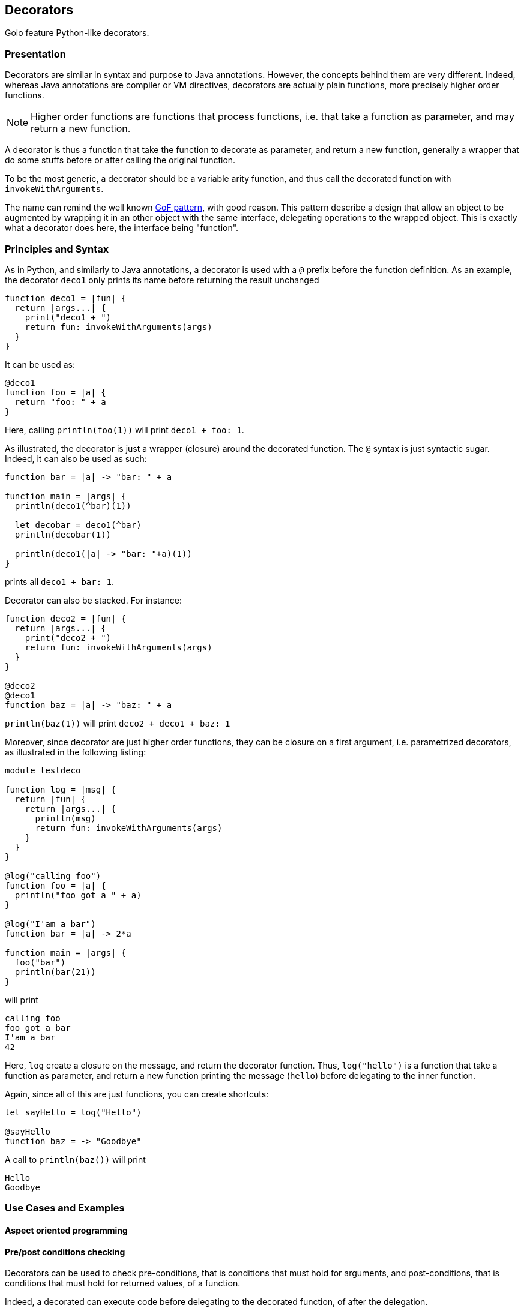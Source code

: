 == Decorators ==

Golo feature Python-like decorators.

=== Presentation ===

Decorators are similar in syntax and purpose to Java annotations.
However, the concepts behind them are very different. Indeed, whereas Java
annotations are compiler or VM directives, decorators are actually plain
functions, more precisely higher order functions.

NOTE: Higher order functions are functions that process functions, i.e. that take a
function as parameter, and may return a new function.

A decorator is thus a function that take the function to decorate as parameter,
and return a new function, generally a wrapper that do some stuffs before or
after calling the original function.

To be the most generic, a decorator should be a variable arity function, and
thus call the decorated function with `invokeWithArguments`.

The name can remind the well known
http://en.wikipedia.org/wiki/Decorator_pattern[GoF pattern], with good reason.
This pattern describe a design that allow an object to be augmented by wrapping
it in an other object with the same interface, delegating operations to the
wrapped object. This is exactly what a decorator does here, the interface
being "function".


=== Principles and Syntax ===

As in Python, and similarly to Java annotations, a decorator is used with a
`@` prefix before the function definition. As an example, the decorator
`deco1` only prints its name before returning the result unchanged

[source,golo]
----
function deco1 = |fun| {
  return |args...| {
    print("deco1 + ")
    return fun: invokeWithArguments(args)
  }
}
----

It can be used as:

[source,golo]
----
@deco1
function foo = |a| {
  return "foo: " + a
}
----

Here, calling `println(foo(1))` will print `deco1 + foo: 1`.

As illustrated, the decorator is just a wrapper (closure) around the decorated
function. The `@` syntax is just syntactic sugar. Indeed, it can also be used
as such:

[source,golo]
----
function bar = |a| -> "bar: " + a

function main = |args| {
  println(deco1(^bar)(1))

  let decobar = deco1(^bar)
  println(decobar(1))

  println(deco1(|a| -> "bar: "+a)(1))
}
----

prints all `deco1 + bar: 1`.

Decorator can also be stacked. For instance:

[source,golo]
----
function deco2 = |fun| {
  return |args...| {
    print("deco2 + ")
    return fun: invokeWithArguments(args)
  }
}

@deco2
@deco1
function baz = |a| -> "baz: " + a
----

`println(baz(1))` will print `deco2 + deco1 + baz: 1`


Moreover, since decorator are just higher order functions, they can be closure
on a first argument, i.e. parametrized decorators, as illustrated in the following listing:

[source,golo]
----
module testdeco

function log = |msg| {
  return |fun| {
    return |args...| {
      println(msg)
      return fun: invokeWithArguments(args)
    }
  }
}

@log("calling foo")
function foo = |a| {
  println("foo got a " + a)
}

@log("I'am a bar")
function bar = |a| -> 2*a

function main = |args| {
  foo("bar")
  println(bar(21))
}
----

will print

----
calling foo
foo got a bar
I'am a bar
42
----

Here, `log` create a closure on the message, and return the decorator function.
Thus, `log("hello")` is a function that take a function as parameter, and
return a new function printing the message (`hello`) before delegating to the
inner function.

Again, since all of this are just functions, you can create shortcuts:

[source,golo]
----
let sayHello = log("Hello")

@sayHello
function baz = -> "Goodbye"
----

A call to `println(baz())` will print

----
Hello
Goodbye
----


=== Use Cases and Examples ===

==== Aspect oriented programming ====

==== Pre/post conditions checking ====

Decorators can be used to check pre-conditions, that is conditions that must
hold for arguments, and post-conditions, that is conditions that must hold for
returned values, of a function.

Indeed, a decorated can execute code before delegating to the decorated
function, of after the delegation.

The module `gololang.Decorators` provide two decorators and several utility
functions to check pre and post conditions.

`checkResult` is a parametrized decorator taking a checker as parameter. It
checks that the result of the decorated function is valid.

`checkArguments` is a variable arity function, taking as much checkers as the
decorated function arguments. It checks that the arguments of the decorated
function are valid according to the corresponding checker (1st argument checked
by 1st checker, and so on).

A checker is a function that raises an exception if its argument is not valid
(e.g. using `require`) or returns it unchanged, allowing checkers to be chained
using the `andThen` method.

As an example, one can check that the arguments and result of a function are
integers with:

[source,golo]
----

function isInteger = |v| {
  require(v oftype Integer.class, v + "is not an Integer")
  return v
}

@checkResult(isInteger)
@checkArguments(isInteger, isInteger)
function add = |a, b| -> a + b
----

or that the argument is a positive integer:

[source, golo]
----

function isPositive = |v| {
  require(v > 0, v + "is not > 0")
  return v
}

@checkArguments(isInteger: andThen(isPositive))
function inv = |v| -> 1.0 / v
----

Of course, again, you can take shortcuts:

[source, golo]
----
let isPositiveInt = isInteger: andThen(isPositive)

@checkResult(isPositiveInt)
@checkArguments(isPositiveInt)
function double = |v| -> 2 * v
----

or event

[source, golo]
----
let myCheck = checkArguments(isInteger: andThen(isPositive))

@myCheck
function inv = |v| -> 1.0 / v

@myCheck
function mul = |v| -> 10 * v
----

Several factory functions are available in `gololang.Decorators` to ease the
creation of checkers:

* `any` is a void checker that does nothing. It can used when you need to check
  only some arguments of a n-ary function.
* `asChecker` is a factory that takes a boolean function and an error message
  and returns the corresponding checker. For instance:

[source, golo]
----
let isPositive = asChecker(|v| -> v > 0, "is not positive")
----

* `isOfType` is a factory function that returns a function checking types,
   e.g.
  
[source, golo]
----
let isInteger = isOfType(Integer.class)
----

The full set of standard checkers is documented in the generated *golodoc*
(hint: look for `doc/golodoc` in the Golo distribution).

==== Memoization ====

==== Logging ====

==== Locking ====

[source,golo]
----
import java.util.concurrent.locks

function withLock = |lock| {
  return |fun| {
    return |args...| {
      lock: lock()
      try {
        return fun: invokeWithArguments(args)
      } finally {
        lock: unlock()
      }
    }
  }
}

let myLock = ReentrantLock()

@withLock(myLock)
function foo = |a, b| {
    return a + b
}
----

==== Generic context ====

Decorators can be used to define a generic wrapper around a function. This
functionality is provided by the `gololang.Decorators.withContext` standard decorator. This
decorator take a context, such as the one returned by
`gololang.Decorators.defaultContext` function.

A context is an object with 4 defined methods:

* `entry`, that takes and returns the function arguments.
         This method can be used to check arguments or apply transformation to them;
* `exit`, that takes and returns the result of the function.
          This method can be used to check conditions or transform the result;
* `catcher`, that deal with exceptions that occurs during function execution. It
         takes the exception as parameter;
* `finallizer`, that is called in a `finally` clause after function execution.

The context returned by `gololang.Decorators.withContext` is a void one, that
is `entry` and `exit` return their parameters unchanged,
`catcher` rethrow the exception and `finallizer` does nothing.

The workflow of this decorator is as follow:

. the context `entry` method is called on the function arguments;
. the decorated function is called with arguments returned by `entry`;
  .. if an exception is raised, `catcher` is called with it as parameter;
  .. else the result is passed to `exit` and the returned value is returned
. the `finallizer` method is called.

Any of theses methods can modify the context internal state.

Here is an usage example:

[source,golo]
----
module testcontext

import gololang.Decorators

let myContext = defaultContext():
  define("entry", |this, args| {
    println("hello")
    return args
  }):
  define("exit", |this, result| {
    require(result >= 3, "wrong value")
    println("goobye")
    return result
  }):
  define("catcher", |this, e| {
    println("Caught " + e)
    throw e
  }):
  define("finallizer", |this| {println("do some cleanup")})


@withContext(myContext)
function foo = |a, b| {
  println("Hard computation")
  return a + b
}

function main = |args| {
  println(foo(1,2))
  println("====")
  println(decorators.withContext(myContext)(|a| -> 2*a)(3))
  println("====")
  try {
    println(foo(1, 1))
  } catch (e) { }
}
----

which prints

----
hello
Hard computation
goobye
do some cleanup
3
====
hello
goobye
do some cleanup
6
====
hello
Hard computation
Caught java.lang.AssertionError: wrong value
do some cleanup
----


=== Under the hood ===

(Implementation) Useful? If so, TBD by @artpej


=== Performance issues ===

